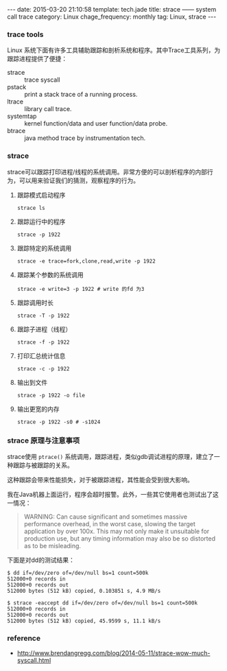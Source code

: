 #+BEGIN_HTML
---
date: 2015-03-20 21:10:58
template: tech.jade
title: strace —— system call trace
category: Linux
chage_frequency: monthly
tag: Linux, strace
---
#+END_HTML
#+OPTIONS: toc:nil
#+TOC: headlines 2

*** trace tools
Linux 系统下面有许多工具辅助跟踪和剖析系统和程序。其中Trace工具系列，为跟踪进程提供了便捷：
- strace :: trace syscall
- pstack :: print a stack trace of a running process.
- ltrace :: library call trace.
- systemtap :: kernel function/data and user function/data probe.
- btrace :: java method trace by instrumentation tech.

*** strace
strace可以跟踪打印进程/线程的系统调用。非常方便的可以剖析程序的内部行为，可以用来验证我们的猜测，观察程序的行为。

**** 跟踪模式启动程序
#+BEGIN_SRC shell
strace ls
#+END_SRC
**** 跟踪运行中的程序
#+BEGIN_SRC shell
strace -p 1922
#+END_SRC
**** 跟踪特定的系统调用
#+BEGIN_SRC shell
strace -e trace=fork,clone,read,write -p 1922
#+END_SRC
**** 跟踪某个参数的系统调用
#+BEGIN_SRC shell
strace -e write=3 -p 1922 # write 的fd 为3
#+END_SRC
**** 跟踪调用时长
#+BEGIN_SRC shell
strace -T -p 1922
#+END_SRC
**** 跟踪子进程（线程）
#+BEGIN_SRC shell
strace -f -p 1922
#+END_SRC
**** 打印汇总统计信息
#+BEGIN_SRC shell
strace -c -p 1922
#+END_SRC
**** 输出到文件
#+BEGIN_SRC shell
strace -p 1922 -o file
#+END_SRC
**** 输出更宽的内存
#+BEGIN_SRC shell
strace -p 1922 -s0 # -s1024
#+END_SRC

*** strace 原理与注意事项
strace使用 =ptrace()= 系统调用，跟踪进程，类似gdb调试进程的原理，建立了一种跟踪与被跟踪的关系。

这种跟踪会带来性能损失，对于被跟踪进程，其性能会受到很大影响。

我在Java机器上面运行，程序会超时报警。此外，一些其它使用者也测试出了这一情况：
#+BEGIN_QUOTE
WARNING: Can cause significant and sometimes massive performance overhead, in the worst case, slowing the target application by over 100x. This may not only make it unsuitable for production use, but any timing information may also be so distorted as to be misleading.
#+END_QUOTE

下面是对dd的测试结果：
#+BEGIN_EXAMPLE
$ dd if=/dev/zero of=/dev/null bs=1 count=500k
512000+0 records in
512000+0 records out
512000 bytes (512 kB) copied, 0.103851 s, 4.9 MB/s
#+END_EXAMPLE
#+BEGIN_EXAMPLE
$ strace -eaccept dd if=/dev/zero of=/dev/null bs=1 count=500k
512000+0 records in
512000+0 records out
512000 bytes (512 kB) copied, 45.9599 s, 11.1 kB/s
#+END_EXAMPLE

*** reference
- http://www.brendangregg.com/blog/2014-05-11/strace-wow-much-syscall.html
